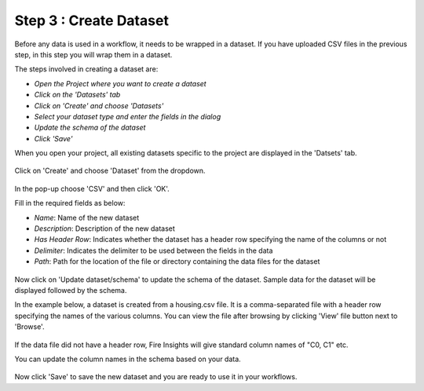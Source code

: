 Step 3 : Create Dataset
=========================

Before any data is used in a workflow, it needs to be wrapped in a dataset. If you have uploaded CSV files in the previous step, in this step you will wrap them in a dataset. 

The steps involved in creating a dataset are:

- *Open the Project where you want to create a dataset*
- *Click on the 'Datasets' tab*
- *Click on 'Create' and choose 'Datasets'*
- *Select your dataset type and enter the fields in the dialog*
- *Update the schema of the dataset*
- *Click 'Save'*
  
When you open your project, all existing datasets specific to the project are displayed in the 'Datsets' tab.
 
.. figure:: ../../_assets/tutorials/dataset/1.PNG
   :alt: Dataset
   :width: 90%

Click on 'Create' and choose 'Dataset' from the dropdown. 
 
.. figure:: ../../_assets/tutorials/dataset/10.PNG
   :alt: Dataset
   :width: 90%

In the pop-up choose 'CSV' and then click 'OK'.
 

Fill in the required fields as below:

- *Name*: Name of the new dataset 
- *Description*: Description of the new dataset
- *Has Header Row*: Indicates whether the dataset has a header row specifying the name of the columns or not
- *Delimiter*: Indicates the delimiter to be used between the fields in the data
- *Path*: Path for the location of the file or directory containing the data files for the dataset


 
.. figure:: ../../_assets/tutorials/dataset/3.PNG
   :alt: Dataset
   :width: 90%
 

Now click on 'Update dataset/schema' to update the schema of the dataset. Sample data for the dataset will be displayed followed by the schema.

In the example below, a dataset is created from a housing.csv file. It is a comma-separated file with a header row specifying the names of the various columns.
You can view the file after browsing by clicking 'View' file button next to 'Browse'.
 
.. figure:: ../../_assets/tutorials/dataset/2.PNG
   :alt: Dataset
   :width: 90%
   

If the data file did not have a header row, Fire Insights will give standard column names of "C0, C1" etc.

You can update the column names in the schema based on your data.
 
.. figure:: ../../_assets/tutorials/dataset/4.PNG
   :alt: Dataset
   :width: 90%
  

Now click 'Save' to save the new dataset and you are ready to use it in your workflows.







 
 
 
 
 
 
 
 



